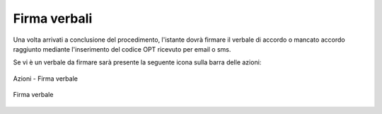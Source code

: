 Firma verbali
=============

Una volta arrivati a conclusione del procedimento, l'istante dovrà firmare il verbale di accordo o mancato accordo raggiunto mediante l'inserimento del codice OPT ricevuto per email o sms.

Se vi è un verbale da firmare sarà presente la seguente icona sulla barra delle azioni:

.. figure:: /media/barra_azioni_firmaistante.png
   :align: center
   :name: barra-azioni-firmaistante
   :alt: Firma verbale barra azioni
   
   Azioni - Firma verbale
   
.. figure:: /media/firma_istante.png
   :align: center
   :name: firmaistante
   :alt: Firma verbale
   
   Firma verbale
